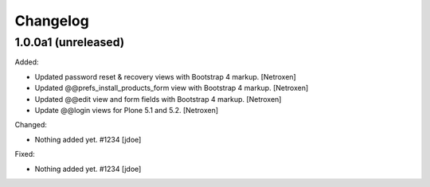 Changelog
=========


1.0.0a1 (unreleased)
--------------------

Added:

- Updated password reset & recovery views with Bootstrap 4 markup.
  [Netroxen]

- Updated @@prefs_install_products_form view with Bootstrap 4 markup.
  [Netroxen]

- Updated @@edit view and form fields with Bootstrap 4 markup.
  [Netroxen]

- Update @@login views for Plone 5.1 and 5.2.
  [Netroxen]

Changed:

- Nothing added yet. #1234
  [jdoe]

Fixed:

- Nothing added yet. #1234
  [jdoe]
